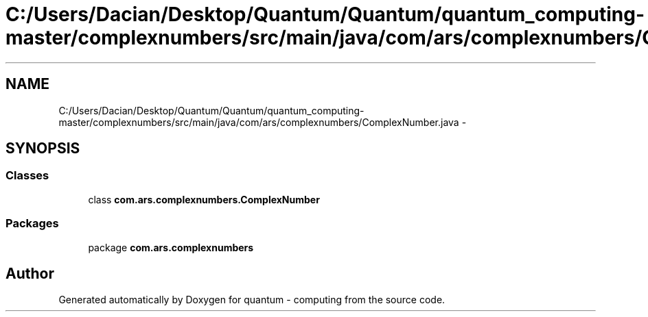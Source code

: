 .TH "C:/Users/Dacian/Desktop/Quantum/Quantum/quantum_computing-master/complexnumbers/src/main/java/com/ars/complexnumbers/ComplexNumber.java" 3 "Wed Nov 23 2016" "quantum - computing" \" -*- nroff -*-
.ad l
.nh
.SH NAME
C:/Users/Dacian/Desktop/Quantum/Quantum/quantum_computing-master/complexnumbers/src/main/java/com/ars/complexnumbers/ComplexNumber.java \- 
.SH SYNOPSIS
.br
.PP
.SS "Classes"

.in +1c
.ti -1c
.RI "class \fBcom\&.ars\&.complexnumbers\&.ComplexNumber\fP"
.br
.in -1c
.SS "Packages"

.in +1c
.ti -1c
.RI "package \fBcom\&.ars\&.complexnumbers\fP"
.br
.in -1c
.SH "Author"
.PP 
Generated automatically by Doxygen for quantum - computing from the source code\&.

